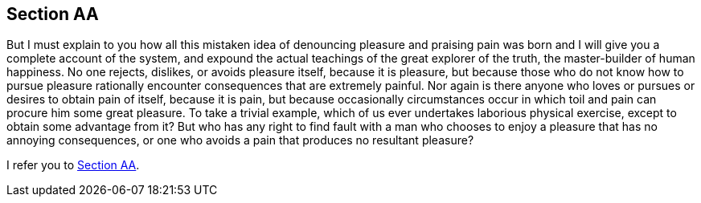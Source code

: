 //.sections


== Section AA

But I must explain to you how all this mistaken
idea of denouncing pleasure and praising pain
was born and I will give you a complete account
of the system, and expound the actual teachings
of the great explorer of the truth, the
master-builder of human happiness. No one
rejects, dislikes, or avoids pleasure itself,
because it is pleasure, but because those who
do not know how to pursue pleasure rationally
encounter consequences that are extremely
painful. Nor again is there anyone who loves
or pursues or desires to obtain pain of itself,
because it is pain, but because occasionally
circumstances occur in which toil and pain can
procure him some great pleasure. To take a trivial
example, which of us ever undertakes laborious
physical exercise, except to obtain some
advantage from it? But who has any right
to find fault with a man who chooses to
enjoy a pleasure that has no
annoying consequences, or one who avoids
a pain that produces no resultant pleasure?

I refer you to <<_section_aa>>.
